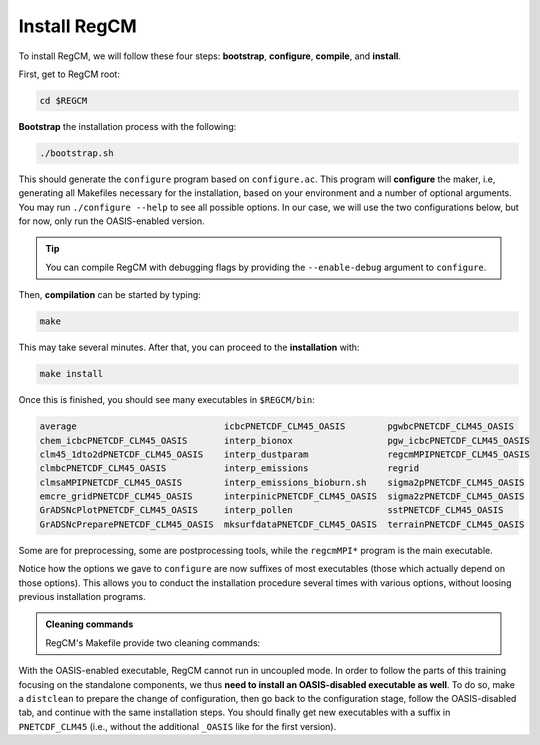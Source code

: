 Install RegCM
=============

To install RegCM, we will follow these four steps:
**bootstrap**, **configure**, **compile**, and **install**.

First, get to RegCM root:

.. code:: bash

   cd $REGCM


**Bootstrap** the installation process with the following:

.. code:: bash

   ./bootstrap.sh


This should generate the ``configure`` program based on ``configure.ac``. This program
will **configure** the maker, i.e, generating all Makefiles necessary for the
installation, based on your environment and a number of optional arguments. You may run
``./configure --help`` to see all possible options. In our case, we will use the two
configurations below, but for now, only run the OASIS-enabled version.

.. tab-set::

   .. tab-item:: OASIS-enabled

      .. code:: bash

         ./configure FC=ifort --enable-pnetcdf --enable-clm45 --enable-oasis --with-oasis-comm=MPI1 --with-oasis-path=$OASIS/intel18_calmip


   .. tab-item:: OASIS-disabled

      .. code:: bash

         ./configure FC=ifort --enable-pnetcdf --enable-clm45


.. tip::

   You can compile RegCM with debugging flags by providing the ``--enable-debug``
   argument to ``configure``.


Then, **compilation** can be started by typing:

.. code:: bash

   make


This may take several minutes. After that, you can proceed to the **installation** with:

.. code:: bash

   make install


Once this is finished, you should see many executables in ``$REGCM/bin``:

.. code:: console

   average                            icbcPNETCDF_CLM45_OASIS        pgwbcPNETCDF_CLM45_OASIS
   chem_icbcPNETCDF_CLM45_OASIS       interp_bionox                  pgw_icbcPNETCDF_CLM45_OASIS
   clm45_1dto2dPNETCDF_CLM45_OASIS    interp_dustparam               regcmMPIPNETCDF_CLM45_OASIS
   clmbcPNETCDF_CLM45_OASIS           interp_emissions               regrid
   clmsaMPIPNETCDF_CLM45_OASIS        interp_emissions_bioburn.sh    sigma2pPNETCDF_CLM45_OASIS
   emcre_gridPNETCDF_CLM45_OASIS      interpinicPNETCDF_CLM45_OASIS  sigma2zPNETCDF_CLM45_OASIS
   GrADSNcPlotPNETCDF_CLM45_OASIS     interp_pollen                  sstPNETCDF_CLM45_OASIS
   GrADSNcPreparePNETCDF_CLM45_OASIS  mksurfdataPNETCDF_CLM45_OASIS  terrainPNETCDF_CLM45_OASIS


Some are for preprocessing, some are postprocessing tools, while the ``regcmMPI*``
program is the main executable.

Notice how the options we gave to ``configure`` are now suffixes of most executables
(those which actually depend on those options). This allows you to conduct the
installation procedure several times with various options, without loosing previous
installation programs.


.. admonition:: Cleaning commands

   RegCM's Makefile provide two cleaning commands:

   .. tab-set::

      .. tab-item:: Clean

         .. code:: bash

            make clean

         
         removes all compilation results to allow you running ``make`` from scratch, but
         based on the same configuration as initially chosen through the ``configure``
         program.


      .. tab-item:: Distclean

         .. code:: bash

            make distclean

         
         not only removes all compilation results but also the Makefiles generated by
         the ``configure`` program, such that any ``make`` command will fail after that.
         This implies that you need to start over at the configuring stage before using
         ``make`` again.


With the OASIS-enabled executable, RegCM cannot run in uncoupled mode. In order to
follow the parts of this training focusing on the standalone components, we thus **need
to install an OASIS-disabled executable as well**. To do so, make a ``distclean`` to
prepare the change of configuration, then go back to the configuration stage, follow the
OASIS-disabled tab, and continue with the same installation steps. You should finally
get new executables with a suffix in ``PNETCDF_CLM45`` (i.e., without the additional
``_OASIS`` like for the first version).